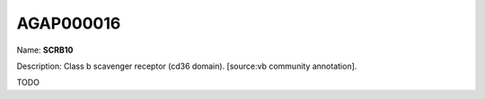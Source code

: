 
AGAP000016
=============

Name: **SCRB10**

Description: Class b scavenger receptor (cd36 domain). [source:vb community annotation].

TODO

